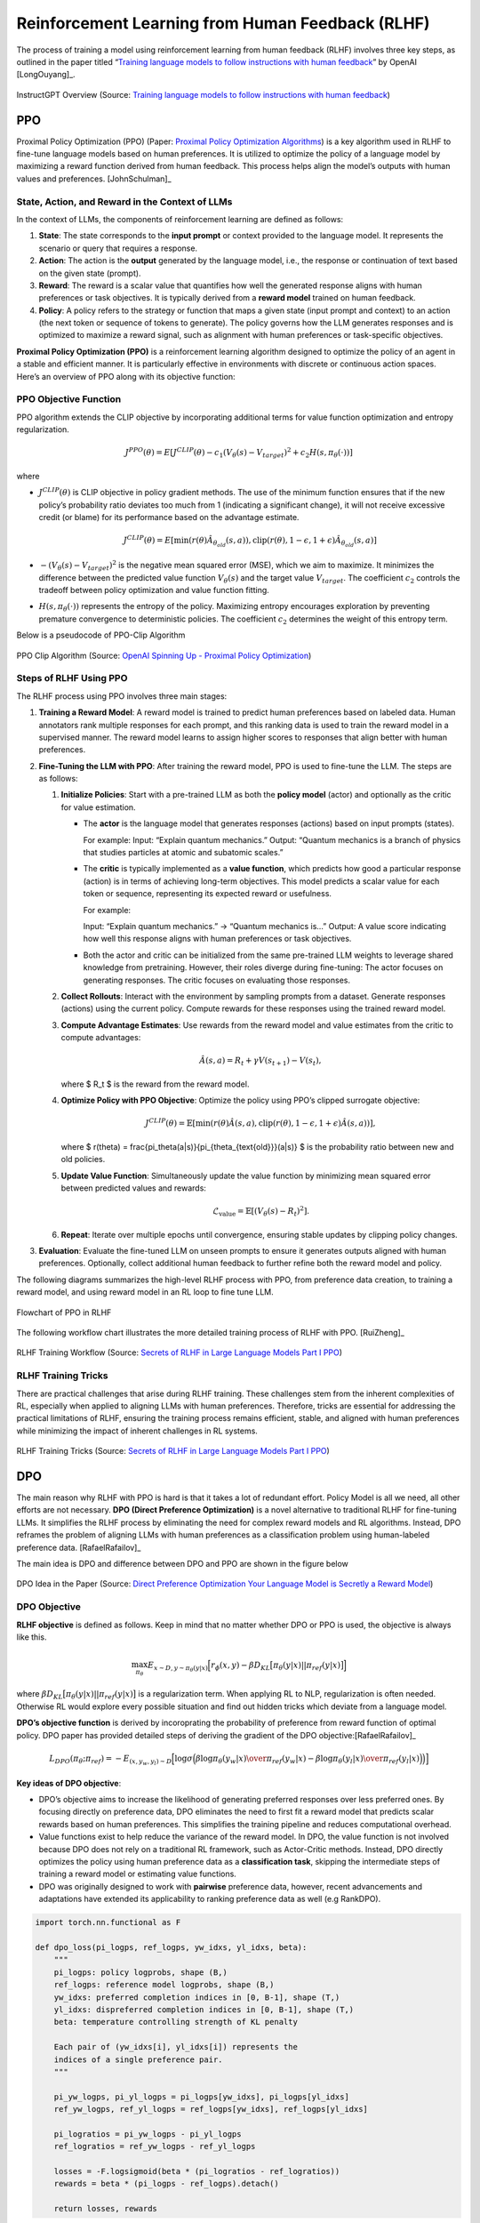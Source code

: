 .. _rlhf:

=================================================
Reinforcement Learning from Human Feedback (RLHF)
=================================================

The process of training a model using reinforcement learning from human
feedback (RLHF) involves three key steps, as outlined in the paper
titled “`Training language models to follow instructions with human
feedback <https://arxiv.org/abs/2203.02155>`__” by OpenAI [LongOuyang]_.

.. figure:: images/instructGPT_overview_RLHF.png
   :alt: instructGPT_overview_RLHF
   :align: center

   InstructGPT Overview (Source: `Training language models to follow instructions with human feedback <https://arxiv.org/abs/2203.02155>`__)

PPO
---

Proximal Policy Optimization (PPO) (Paper: `Proximal Policy Optimization
Algorithms <https://arxiv.org/abs/1707.06347>`__) is a key algorithm
used in RLHF to fine-tune language models based on human preferences. It
is utilized to optimize the policy of a language model by maximizing a
reward function derived from human feedback. This process helps align
the model’s outputs with human values and preferences. [JohnSchulman]_

**State, Action, and Reward in the Context of LLMs**
~~~~~~~~~~~~~~~~~~~~~~~~~~~~~~~~~~~~~~~~~~~~~~~~~~~~

In the context of LLMs, the components of reinforcement learning are
defined as follows:

1. **State**: The state corresponds to the **input prompt** or context
   provided to the language model. It represents the scenario or query
   that requires a response.
2. **Action**: The action is the **output** generated by the language
   model, i.e., the response or continuation of text based on the given
   state (prompt).
3. **Reward**: The reward is a scalar value that quantifies how well the
   generated response aligns with human preferences or task objectives.
   It is typically derived from a **reward model** trained on human
   feedback.
4. **Policy**: A policy refers to the strategy or function that maps a
   given state (input prompt and context) to an action (the next token
   or sequence of tokens to generate). The policy governs how the LLM
   generates responses and is optimized to maximize a reward signal,
   such as alignment with human preferences or task-specific objectives.

**Proximal Policy Optimization (PPO)** is a reinforcement learning
algorithm designed to optimize the policy of an agent in a stable and
efficient manner. It is particularly effective in environments with
discrete or continuous action spaces. Here’s an overview of PPO along
with its objective function:

**PPO Objective Function**
~~~~~~~~~~~~~~~~~~~~~~~~~~

PPO algorithm extends the CLIP objective by incorporating additional
terms for value function optimization and entropy regularization.

.. math::


   J^{PPO}(\theta) = E[J^{CLIP}(\theta) - c_1(V_\theta(s)-V_{target})^2 + c_2 H(s,\pi_\theta(\cdot))]

where

- :math:`J^{CLIP}(\theta)` is CLIP objective in policy gradient methods.
  The use of the minimum function ensures that if the new policy’s
  probability ratio deviates too much from 1 (indicating a significant
  change), it will not receive excessive credit (or blame) for its
  performance based on the advantage estimate.

  .. math::


     J^{CLIP}(\theta) = E[\min(r(\theta)\hat{A}_{\theta_{old}}(s,a)), \text{clip}(r(\theta),1-\epsilon, 1+\epsilon) \hat{A}_{\theta_{old}}(s,a)]

- :math:`-(V_\theta(s) - V_{target})^2` is the negative mean squared
  error (MSE), which we aim to maximize. It minimizes the difference
  between the predicted value function :math:`V_\theta(s)` and the
  target value :math:`V_{target}`. The coefficient :math:`c_2` controls
  the tradeoff between policy optimization and value function fitting.

- :math:`H(s,\pi_\theta(\cdot))` represents the entropy of the policy.
  Maximizing entropy encourages exploration by preventing premature
  convergence to deterministic policies. The coefficient :math:`c_2`
  determines the weight of this entropy term.

Below is a pseudocode of PPO-Clip Algorithm 

.. figure:: images/ppo_clip_algo.png
   :alt: ppo_clip_algo
   :align: center

   PPO Clip Algorithm (Source: `OpenAI Spinning Up - Proximal Policy Optimization <https://spinningup.openai.com/en/latest/algorithms/ppo.html>`__)

**Steps of RLHF Using PPO**
~~~~~~~~~~~~~~~~~~~~~~~~~~~

The RLHF process using PPO involves three main stages:

1. **Training a Reward Model**: A reward model is trained to predict
   human preferences based on labeled data. Human annotators rank
   multiple responses for each prompt, and this ranking data is used to
   train the reward model in a supervised manner. The reward model
   learns to assign higher scores to responses that align better with
   human preferences.

2. **Fine-Tuning the LLM with PPO**: After training the reward model,
   PPO is used to fine-tune the LLM. The steps are as follows:

   1. **Initialize Policies**: Start with a pre-trained LLM as both the
      **policy model** (actor) and optionally as the critic for value
      estimation.

      - The **actor** is the language model that generates responses
        (actions) based on input prompts (states).

        For example: Input: “Explain quantum mechanics.” Output:
        “Quantum mechanics is a branch of physics that studies particles
        at atomic and subatomic scales.”

      - The **critic** is typically implemented as a **value function**,
        which predicts how good a particular response (action) is in
        terms of achieving long-term objectives. This model predicts a
        scalar value for each token or sequence, representing its
        expected reward or usefulness.

        For example:

        Input: “Explain quantum mechanics.” → “Quantum mechanics is…”
        Output: A value score indicating how well this response aligns
        with human preferences or task objectives.

      - Both the actor and critic can be initialized from the same
        pre-trained LLM weights to leverage shared knowledge from
        pretraining. However, their roles diverge during fine-tuning:
        The actor focuses on generating responses. The critic focuses on
        evaluating those responses.

   2. **Collect Rollouts**: Interact with the environment by sampling
      prompts from a dataset. Generate responses (actions) using the
      current policy. Compute rewards for these responses using the
      trained reward model.

   3. **Compute Advantage Estimates**: Use rewards from the reward model
      and value estimates from the critic to compute advantages:

      .. math::


         \hat{A}(s, a) = R_t + \gamma V(s_{t+1}) - V(s_t),

      where $ R_t $ is the reward from the reward model.

   4. **Optimize Policy with PPO Objective**: Optimize the policy using
      PPO’s clipped surrogate objective:

      .. math::


         J^{CLIP}(\theta) = \mathbb{E}\left[\min\left(r(\theta)\hat{A}(s, a), \text{clip}(r(\theta), 1-\epsilon, 1+\epsilon)\hat{A}(s, a)\right)\right],

      where $ r(\theta) = \frac{\pi_\theta(a|s)}{\pi_{\theta_{\text{old}}}(a|s)}
      $ is the probability ratio between new and old policies.

   5. **Update Value Function**: Simultaneously update the value
      function by minimizing mean squared error between predicted values
      and rewards:

      .. math::


         \mathcal{L}_{\text{value}} = \mathbb{E}\left[(V_\theta(s) - R_t)^2\right].

   6. **Repeat**: Iterate over multiple epochs until convergence,
      ensuring stable updates by clipping policy changes.

3. **Evaluation**: Evaluate the fine-tuned LLM on unseen prompts to
   ensure it generates outputs aligned with human preferences.
   Optionally, collect additional human feedback to further refine both
   the reward model and policy.

The following diagrams summarizes the high-level RLHF process with PPO,
from preference data creation, to training a reward model, and using
reward model in an RL loop to fine tune LLM.

.. figure:: images/PPO_RLHF_flowchart.png
   :alt: PPO_RLHF_flowchart
   :align: center

   Flowchart of PPO in RLHF

The following workflow chart illustrates the more detailed training
process of RLHF with PPO. [RuiZheng]_ 

.. figure:: images/RLHF_training_realworld.png
   :alt: RLHF_training_realworld
   :align: center

   RLHF Training Workflow (Source: `Secrets of RLHF in Large Language Models Part I PPO <https://arxiv.org/abs/2307.04964>`__)

RLHF Training Tricks
~~~~~~~~~~~~~~~~~~~~

There are practical challenges that arise during RLHF training. These
challenges stem from the inherent complexities of RL, especially when
applied to aligning LLMs with human preferences. Therefore, tricks are
essential for addressing the practical limitations of RLHF, ensuring the
training process remains efficient, stable, and aligned with human
preferences while minimizing the impact of inherent challenges in RL
systems. 

.. figure:: images/RLHF_training_tricks.png
   :alt: RLHF_training_tricks
   :align: center

   RLHF Training Tricks (Source: `Secrets of RLHF in Large Language Models Part I 
   PPO <https://arxiv.org/abs/2307.04964>`__)

DPO
---

The main reason why RLHF with PPO is hard is that it takes a lot of
redundant effort. Policy Model is all we need, all other efforts are not
necessary. **DPO (Direct Preference Optimization)** is a novel
alternative to traditional RLHF for fine-tuning LLMs. It simplifies the
RLHF process by eliminating the need for complex reward models and RL
algorithms. Instead, DPO reframes the problem of aligning LLMs with
human preferences as a classification problem using human-labeled
preference data. [RafaelRafailov]_

The main idea is DPO and difference between DPO and PPO are shown in the
figure below 

.. figure:: images/DPO_idea.png
   :alt: DPO_idea
   :align: center

   DPO Idea in the Paper (Source: `Direct Preference Optimization Your Language Model is Secretly a Reward Model <https://arxiv.org/abs/2305.18290>`__)

DPO Objective
~~~~~~~~~~~~~

**RLHF objective** is defined as follows. Keep in mind that no matter
whether DPO or PPO is used, the objective is always like this.

.. math::


   \max_{\pi_\theta} E_{x \sim D, y \sim \pi_\theta(y|x)}\Big[r_{\phi}(x,y) - \beta D_{KL}\big[\pi_\theta(y|x) || \pi_{ref}(y|x)\big]\Big]

where :math:`\beta D_{KL}\big[\pi_\theta(y|x) || \pi_{ref}(y|x)\big]` is
a regularization term. When applying RL to NLP, regularization is often
needed. Otherwise RL would explore every possible situation and find out
hidden tricks which deviate from a language model.

**DPO’s objective function** is derived by incoroprating the probability
of preference from reward function of optimal policy. DPO paper has
provided detailed steps of deriving the gradient of the DPO objective:[RafaelRafailov]_

.. math::


   L_{DPO}(\pi_\theta; \pi_{ref}) = -E_{(x,y_w,y_l) \sim D} \Big[\log \sigma \Big(\beta \log {\pi_{\theta}(y_w|x)\over \pi_{ref}(y_w|x)} - \beta \log {\pi_{\theta}(y_l|x)\over \pi_{ref}(y_l|x)}\Big)\Big)\Big]

**Key ideas of DPO objective**:

- DPO’s objective aims to increase the likelihood of generating
  preferred responses over less preferred ones. By focusing directly on
  preference data, DPO eliminates the need to first fit a reward model
  that predicts scalar rewards based on human preferences. This
  simplifies the training pipeline and reduces computational overhead.
- Value functions exist to help reduce the variance of the reward model.
  In DPO, the value function is not involved because DPO does not rely
  on a traditional RL framework, such as Actor-Critic methods. Instead,
  DPO directly optimizes the policy using human preference data as a
  **classification task**, skipping the intermediate steps of training a
  reward model or estimating value functions.
- DPO was originally designed to work with **pairwise** preference data,
  however, recent advancements and adaptations have extended its
  applicability to ranking preference data as well (e.g RankDPO).

.. code:: python

   import torch.nn.functional as F

   def dpo_loss(pi_logps, ref_logps, yw_idxs, yl_idxs, beta):
       """
       pi_logps: policy logprobs, shape (B,)
       ref_logps: reference model logprobs, shape (B,)
       yw_idxs: preferred completion indices in [0, B-1], shape (T,)
       yl_idxs: dispreferred completion indices in [0, B-1], shape (T,)
       beta: temperature controlling strength of KL penalty

       Each pair of (yw_idxs[i], yl_idxs[i]) represents the
       indices of a single preference pair.
       """

       pi_yw_logps, pi_yl_logps = pi_logps[yw_idxs], pi_logps[yl_idxs]
       ref_yw_logps, ref_yl_logps = ref_logps[yw_idxs], ref_logps[yl_idxs]

       pi_logratios = pi_yw_logps - pi_yl_logps
       ref_logratios = ref_yw_logps - ref_yl_logps

       losses = -F.logsigmoid(beta * (pi_logratios - ref_logratios))
       rewards = beta * (pi_logps - ref_logps).detach()

       return losses, rewards

Steps of RLHF Using DPO
~~~~~~~~~~~~~~~~~~~~~~~

**1. Initial Setup and Supervised Fine-Tuning (SFT)**: Begin by
fine-tuning a pre-trained LLM using supervised learning on a dataset
that is representative of the tasks the model will perform. This step
ensures the model has a strong foundation in the relevant domain,
preparing it for preference-based optimization.

**2. Collect Preference Data**: Gather human feedback in the form of
pairwise preferences or rankings. Annotators evaluate responses
generated by the model and indicate which ones they prefer. Construct a
dataset of prompts and corresponding preferred and less-preferred
responses.

**3. Iterative Rounds of DPO**

- **Sampling and Annotation**: In each round, sample a set of responses
  from the model for given prompts. Collect new preference annotations
  based on these samples, allowing for dynamic updates to the preference
  dataset. (Public preference data works as well. Off-policy and
  on-policy data both work).

- **Preference Optimization**: Use DPO to adjust the model’s outputs
  based on collected preference data:

- **Model Update**: Fine-tune the model using this loss function to
  increase the likelihood of generating preferred responses.

**4. Evaluation and Iteration**

- **Performance Assessment**: After each round, evaluate the model’s
  performance on new prompts to ensure it aligns with human preferences.
  Use feedback from these evaluations to inform subsequent rounds of
  sampling and optimization.

- **Iterative Refinement**: Continue this loop process over multiple
  rounds, iteratively refining the model’s alignment with human
  preferences through continuous sampling and preference optimization.

DPO Variants
~~~~~~~~~~~~

The key area of research involves developing variants of DPO and
conducting theoretical analyses to understand its limitations and
potential improvements. This includes exploring different loss functions
or optimization strategies that can be applied within the DPO framework.

- One significant area of research focuses on refining the loss function
  used in DPO. This includes exploring ways to eliminate the need for a
  reference model, which can simplify the optimization process.

  Examples:

  - `ORPO: Monolithic Preference Optimization without Reference
    Model <https://arxiv.org/abs/2403.07691>`__

  - `SimPO: Simple Preference Optimization with a Reference-Free
    Reward <https://arxiv.org/abs/2405.14734>`__

- Another key direction involves leveraging existing supervised
  fine-tuning data as preference data for DPO. This strategy aims to
  enhance the quality of preference data by utilizing high-quality
  labeled datasets that may already exist from previous SFT processes.

  Examples:

  - `Refined Direct Preference Optimization with Synthetic Data for
    Behavioral Alignment of LLMs <https://arxiv.org/abs/2402.08005v1>`__

Main Difficulties in RLHF
-------------------------

**Data Collection**
~~~~~~~~~~~~~~~~~~~

In practice, people noticed that the collection of human feedback in the
form of the preference dataset is a slow manual process that needs to be
repeated whenever alignment criteria change. And there is increasing
difficulty in annotating preference data as models become more advanced,
particularly because distinguishing between outputs becomes more nuanced
and subjective.

- The paper “`CDR: Customizable Density Ratios of Strong-over-weak LLMs
  for Preference Annotation <https://arxiv.org/abs/2411.02481>`__”
  explains that as models become more advanced, it becomes harder to
  identify which output is better due to subtle differences in quality.
  This makes preference data annotation increasingly difficult and
  subjective.
- Another paper, “`Improving Context-Aware Preference Modeling for
  Language Models <https://arxiv.org/abs/2407.14916>`__,” discusses how
  the underspecified nature of natural language and multidimensional
  criteria make direct preference feedback difficult to interpret. This
  highlights the challenge of providing consistent annotations when
  outputs are highly sophisticated and nuanced.
- “`Less for More: Enhancing Preference Learning in Generative Language
  Models <https://www.arxiv.org/abs/2408.12799>`__” also notes that
  ambiguity among annotators leads to inconsistently annotated datasets,
  which becomes a greater issue as model outputs grow more complex.

**Reward Hacking**
~~~~~~~~~~~~~~~~~~

Reward hacking is a common problem in reinforcement learning, where the
agent learns to exploit the system by maximizing its reward through
actions that deviate from the intended goal. In the context of RLHF,
reward hacking occurs when training settles in an unintended region of
the loss landscape. In this scenario, the model generates responses that
achieve high reward scores, but these responses may fail to be
meaningful or useful to the user.

In PPO, reward hacking occurs when the model exploits flaws or
ambiguities in the **reward model** to achieve high rewards without
genuinely aligning with human intentions. This is because PPO relies on
a learned reward model to guide policy updates, and any inaccuracies or
biases in this model can lead to unintended behaviors being rewarded.
PPO is particularly vulnerable to reward hacking if the reward model is
not robustly designed or if it fails to capture the true objectives of
human feedback. The iterative nature of PPO, which involves continuous
policy updates based on reward signals, can exacerbate this issue if not
carefully managed.

DPO avoids explicit reward modeling by directly optimizing policy based
on preference data. However, it can still encounter issues similar to
reward hacking if the preference data is **biased** or if the
optimization process leads to **overfitting** specific patterns in the
data that do not generalize well. While DPO does not suffer from reward
hacking in the traditional sense (since it lacks a separate reward
model), it can still find biased solutions that exploit
**out-of-distribution responses** or deviate from intended behavior due
to distribution shifts between training and deployment contexts.

- The article “`Reward Hacking in Reinforcement
  Learning <https://lilianweng.github.io/posts/2024-11-28-reward-hacking/>`__”
  by Lilian Weng discusses how reward hacking occurs when a RL agent
  exploits flaws or ambiguities in the reward function to achieve high
  rewards without genuinely learning the intended task. It highlights
  that in RLHF for language models, reward hacking is a critical
  challenge, as models might learn to exploit unit tests or mimic biases
  to achieve high rewards, which can hinder real-world deployment.
- The research “`Scaling Laws for Reward Model
  Overoptimization <https://arxiv.org/abs/2210.10760>`__” explores how
  optimizing against reward models trained to predict human preferences
  can lead to overoptimization, hindering the actual objective.

  1. **Impact of Policy Model Size**: Holding the RM size constant,
     experiments showed that larger policy models exhibited similar
     overoptimization trends as smaller models, despite achieving higher
     initial gold scores. This implies that their higher performance on
     gold rewards does not lead to excessive optimization pressure on
     the RM.
  2. **Relationship with RM Data Size**: Data size had a notable effect
     on RM performance and overoptimization. Models trained on fewer
     than ~2,000 comparison labels showed near-chance performance, with
     limited improvement in gold scores. Beyond this threshold, all RMs,
     regardless of size, benefited from increased data, with larger RMs
     showing greater improvements in gold rewards compared to smaller
     ones.
  3. **Scaling Laws for RM Parameters and Data Size**: Overoptimization
     patterns scaled smoothly with both RM parameter count and data
     size. Larger RMs demonstrated better alignment with gold rewards
     and less susceptibility to overoptimization when trained on
     sufficient data, indicating improved robustness.
  4. **Proxy vs. Gold Reward Trends**: For small data sizes, proxy
     reward scores deviated significantly from gold reward scores,
     highlighting overoptimization risks. As data size increased, the
     gap between proxy and gold rewards narrowed, reducing
     overoptimization effects.

Note that the KL divergence term in the RLHF objective is intended to
prevent the policy from deviating too much from a reference model,
thereby maintaining stability during training. However, it does not
fully prevent reward hacking. Reward hacking occurs when an agent
exploits flaws or ambiguities in the reward model to achieve high
rewards without genuinely aligning with human intentions. The KL
divergence penalty does not correct these flaws in the reward model
itself, meaning that if the reward model is misaligned, the agent can
still find ways to exploit it. KL does not directly address whether the
actions align with the true objectives or desired outcomes.
